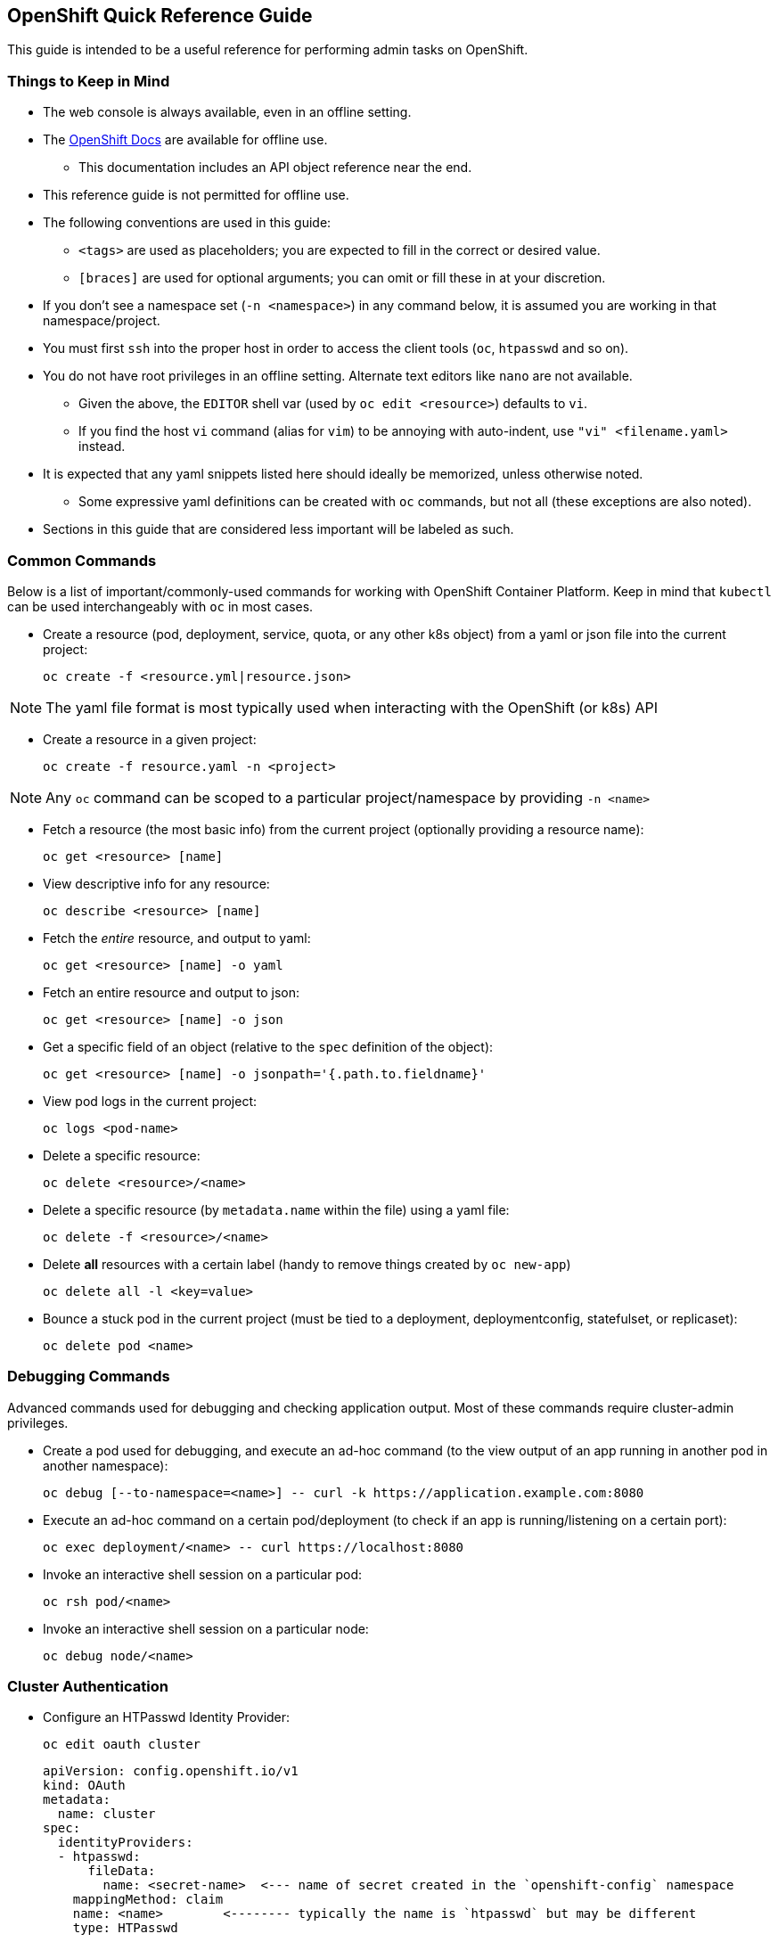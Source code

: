 == OpenShift Quick Reference Guide
This guide is intended to be a useful reference for performing admin tasks on OpenShift.

=== Things to Keep in Mind

* The web console is always available, even in an offline setting.

* The https://docs.openshift.com/container-platform/4.12/welcome/index.html[OpenShift Docs] are available for offline use.

** This documentation includes an API object reference near the end.

* This reference guide is not permitted for offline use.

* The following conventions are used in this guide:

** `<tags>` are used as placeholders; you are expected to fill in the correct or desired value.

** `[braces]` are used for optional arguments; you can omit or fill these in at your discretion.

* If you don't see a namespace set (`-n <namespace>`) in any command below, it is assumed you are working in that namespace/project.

* You must first `ssh` into the proper host in order to access the client tools (`oc`, `htpasswd` and so on).

* You do not have root privileges in an offline setting. Alternate text editors like `nano` are not available.

** Given the above, the `EDITOR` shell var (used by `oc edit <resource>`) defaults to `vi`.

** If you find the host `vi` command (alias for `vim`) to be annoying with auto-indent, use `"vi" <filename.yaml>` instead.

* It is expected that any yaml snippets listed here should ideally be memorized, unless otherwise noted.
** Some expressive yaml definitions can be created with `oc` commands, but not all (these exceptions are also noted).

* Sections in this guide that are considered less important will be labeled as such.

=== Common Commands
Below is a list of important/commonly-used commands for working with OpenShift Container Platform.
Keep in mind that `kubectl` can be used interchangeably with `oc` in most cases.

* Create a resource (pod, deployment, service, quota, or any other k8s object) from a yaml or json file into the current project:

  oc create -f <resource.yml|resource.json>

NOTE: The yaml file format is most typically used when interacting with the OpenShift (or k8s) API

* Create a resource in a given project:

  oc create -f resource.yaml -n <project>

NOTE: Any `oc` command can be scoped to a particular project/namespace by providing `-n <name>`

* Fetch a resource (the most basic info) from the current project (optionally providing a resource name):

  oc get <resource> [name]

* View descriptive info for any resource:

  oc describe <resource> [name]

* Fetch the _entire_ resource, and output to yaml:

  oc get <resource> [name] -o yaml

* Fetch an entire resource and output to json:

  oc get <resource> [name] -o json

* Get a specific field of an object (relative to the `spec` definition of the object):

  oc get <resource> [name] -o jsonpath='{.path.to.fieldname}'

* View pod logs in the current project:

  oc logs <pod-name>

* Delete a specific resource:

  oc delete <resource>/<name>

* Delete a specific resource (by `metadata.name` within the file) using a yaml file:

  oc delete -f <resource>/<name>

* Delete *all* resources with a certain label (handy to remove things created by `oc new-app`)

  oc delete all -l <key=value>

* Bounce a stuck pod in the current project (must be tied to a deployment, deploymentconfig, statefulset, or replicaset):

  oc delete pod <name>

=== Debugging Commands
Advanced commands used for debugging and checking application output.
Most of these commands require cluster-admin privileges.

* Create a pod used for debugging, and execute an ad-hoc command (to the view output of an app running in another pod in another namespace):

  oc debug [--to-namespace=<name>] -- curl -k https://application.example.com:8080

* Execute an ad-hoc command on a certain pod/deployment (to check if an app is running/listening on a certain port):

  oc exec deployment/<name> -- curl https://localhost:8080

* Invoke an interactive shell session on a particular pod:

  oc rsh pod/<name>

* Invoke an interactive shell session on a particular node:

  oc debug node/<name>

=== Cluster Authentication

* Configure an HTPasswd Identity Provider:

  oc edit oauth cluster

  apiVersion: config.openshift.io/v1
  kind: OAuth
  metadata:
    name: cluster
  spec:
    identityProviders:
    - htpasswd:
        fileData:
          name: <secret-name>  <--- name of secret created in the `openshift-config` namespace
      mappingMethod: claim
      name: <name>        <-------- typically the name is `htpasswd` but may be different
      type: HTPasswd

NOTE: If you were successful, then saving/exiting the default `vi` editor will not throw any errors.

* Wait for the pods to restart in the `openshift-authentication` namespace (takes 5-10 minutes):

  watch oc get pods -n openshift-authentication

=== Managing Users and Groups

==== User Configuration using HTPasswd

* Create a new htpasswd file with initial user:

  htpasswd -cBb /path/to/htpasswd <username> <password>

* Note the following `htpasswd` command options:
** **-c**: **c**reate a new htpasswd file
** **-B**: use the "**B**lowfish" secure algorithm for the password hash
** **-b**: use the password provided on the command line instead of prompting (no idea why `b` is used for this option)
** **-v**: **v**erify a user's password

* Add users to an htpasswd file on disk:

  htpasswd -Bb /path/to/htpasswd <username> <password>

* To extract an htpasswd file from a secret (to be able to change users/passwords):

  oc extract secret/<secret-name> -n openshift-config

** OR if you prefer to see what is essentially occurring with the previous command:

  oc get secret <secret-name> -n openshift-config \
  -o jsonpath='{.data.htpasswd}' | base64 -d > htpasswd

NOTE: In either case, the htpasswd file should be written to the current/working directory as `htpasswd`.

* To add an htpasswd file to OpenShift as a secret (must go in the `openshift-config` namespace):

  oc create secret generic <secret-name> \
  --from-file=htpasswd=/path/to/htpasswd -n openshift-config

==== Group Configuration

* Create a new group:

  oc adm groups new <group>

* Add users to a group:

  oc adm groups add-users <group> <username>

==== Removing Kubeadmin

Remove the `kubeadmin` account by removing the associated secret in the `kube-system` namespace:

  oc delete secret kubeadmin -n kube-system

WARNING: **Only remove kubeadmin** if you have an alternate cluster-admin account, such as `system:admin` or otherwise

=== Managing Cluster Authorization (RBAC)

* Add a cluster role to a specific user:

  oc adm policy add-cluster-role-to-user <role>

* Grant the `admin` cluster role (ability to create, edit and administer projects) to a particular user:

  oc adm policy add-cluster-role-to-user admin <username>

* Grant a cluster role to a particular group:

  oc adm policy add-cluster-role-to-group <role> <groupname>

* Remove a cluster role from a user:

  oc adm policy remove-cluster-role-from-user <role> <username>

* Remove a cluster role from a group:

  oc adm policy remove-cluster-role-from-group <role> <groupname>

=== Using Service Accounts and SCCs

* View service accounts in the active project:

  oc get serviceaccounts

** OR:

  oc get sa

* Create a service account in the current project:

  oc create sa <service-account-name>

* Set a resource (deployment is used here) to use a certain service account:

  oc set serviceaccount deployment/<name> <service-account-name>

* View all security context constraints (SCCs):

  oc get scc

* View detail on a given SCC:

  oc describe scc <scc-name>

* Assign the `anyuid` SCC to the service account named `example-sa` in the current project:

  oc adm policy add-scc-to-user anyuid -z example-sa

=== Managing Projects

NOTE: All `oc` commands not run with `-n <project>` will take effect under the current project.
Make sure that all of your resources get created in the proper project.

* To see your current project:

  oc project

* To view all projects (which you have the role to be able to `view`):

  oc projects

* Create a new project and switch to that project:

  oc new-project project <project-name>

* To simply create a new project:

  oc create project <project-name>

* To create a new `openshift-<name>` project, or to create a new project **that circumvents** a custom project template:

  oc create namespace <name>

* Grant project-specific rights to a user:

  oc policy add-role-to-user <view|edit|admin> <username> -n <project>

* View the rolebindings (who has what role) for a project:

  oc get rolebindings -n <project>

* Edit the description for a certain project:

  oc edit project -n <project>

=== Managing Storage

* Allocate PVs for app storage:
** Create the PV (which maps to a certain NFS share) by editing an example `pv.yml` and setting the `name`,
`capacity.storage`, `nfs.server`, `nfs.path`, `accessModes` and `ReclaimPolicy` fields accordingly:

  apiVersion: v1
  kind: PersistentVolume
  metadata:
    name: pv-example
  spec:
    capacity:
      storage: 5Gi  <------------------------- define the storage volume size
    accessModes:
    - ReadWriteOnce|ReadOnlyMany  <----------- set the access mode
    nfs:
      path: /usr/share/nginx/html  <---------- nfs share path
      server: 172.17.0.2  <------------------- server ip address / hostname
    persistentVolumeReclaimPolicy: Retain  <-- what to do with storage afterward

** Create the PVC for the app by editing an example `pvc.yml` and changing the name of the PVC and the minimum required storage size:

  apiVersion: v1
  kind: PersistentVolumeClaim
  metadata:
    name: pvc-example
  spec:
    accessModes:
    - ReadWriteOnce|ReadOnlyMany  <----- accessModes act as labels matching a PV
    resources:
      requests:
        storage: 5Gi  <----------------- minimum storage claim
    volumeName: pv-example  <----------- match the previously defined PV name
    storageClassName: ""  <------------- no storage class is defined

** Edit the app's deployment (or deploymentconfig) and set the `containers.volumeMount` and `spec.volumes:` section accordingly:

  oc edit deployment/<name>

  ...
  spec:
    containers:
    - name: example-pod
      ...
      volumeMounts:
        name: <volume-name>
        path: /path/inside/of/container
    ...
    volumes:
    - persistentVolumeClaim:
        claimName: <pvc-name>
      name: <volume-name>
    ...

NOTE: For assistance with yaml definitions for `PersistentVolumes`,
refer to the **Storage** section in the https://docs.openshift.com/container-platform/4.12/storage/persistent_storage/persistent-storage-nfs.html[OpenShift Documentation]
(an offline copy is made available).

=== Limiting Resource Consumption

* Create a `Quota` (synonym for `ResourceQuota`), which sets a hard limit for an entire project:

  oc create quota <name> \
  --hard=pod=1,limits.cpu=2,limits.memory=1Gi,replicacontrollers=3

** OR:

  oc create resourcequota <name> \
  --hard=limits.cpu=500m,limits.memory=1Gi,requests.cpu=100m,requests.memory=500Mi

NOTE: Any bad value or misspelled resource name within the `--hard=<resources>` list will error out (meaning, you're informed if you mess up here)

* Fetch the quota (aka resourcequota) from the current project:

  oc get quota [name] -o yaml

* Get a quick view of Quota limits in the current project:

  oc describe quota [name]

* Create a `LimitRange` yaml file, which sets limits on specific resources (NOTE: `oc create limitrange` doesn't work):

  apiVersion: v1
  kind: LimitRange
  metadata:
    name: example-limits
  spec:
    limits:
      - type: Pod
        max:  <------------- maximum Pod limits
          cpu: 2
          memory: 1Gi
        min:  <------------- minimum Pod limits
          cpu: 200m
          memory: 128Mi
      - type: Container
        defaultRequest:  <-- default Container requests (if pod template requests are empty)
          cpu: 200m
          memory: 128Mi
        default:  <---------- default Container limits (if pod template limits are empty)
          cpu: 1
          memory: 512Mi
        min:      <---------- minimum Container limits
          cpu: 200m
          memory: 128Mi
        max:      <---------- maximum Container limits
          cpu: 2
          memory: 1Gi

=== Enabling Developer Self Service

* Assign the `self-provisioner` cluster role to a specific group (must be a cluster-admin):

  oc adm policy add-cluster-role-to-group self-provisioner <group>

* Disable project creation for regular users:
** If only the `system:authenticated:oauth` group is bound to the `self-provisioner` role (not necessary if you performed the proceeding step):

  oc patch clustrolebinding self-provisioners -p '{"subjects": null}'

** If other users or groups have the `self-provisioner` role assigned:

  oc adm policy remove-cluster-role-from-group self-provisioner system:authenticated:oauth

* To retain changes after cluster restart:

  oc annotate clusterrolebinding self-provisioners \
  rbac.authorization.kubernetes.io/autoupdate="false"

* Create a generic project-request template for customization:

  oc adm policy create-bootstrap-project-template -o yaml > project-request.yaml

* Add certain resources to a project request template file (be sure to cut/paste/indent the yaml objects into proper section):

  oc get limitrange <name> -o yaml >> project-request.yaml
  oc get networkpolicy <name> -o yaml >> project-request.yaml
  cat kubernetes-example-object.yaml >> project-request.yaml

NOTE: The above resources will get created automatically whenever a new project is created

* Add a project request template to OpenShift for for cluster-wide project provisioning defaults (must be added to the `openshift-config` project)

  oc create -f <template> -n openshift-config

* Edit the `cluster` default project configuration to use the new template:

  oc edit projects.config.openshift.io cluster

  apiVersion: config.openshift.io/v1
  kind: Project
  metadata:
    name: cluster
  spec:                          <------ spec is empty (specified by `{}`) by default
    projectRequestTemplate:
      name: project-request      <------ default template name generated by `oc` command

=== Networking Administration

This section covers networking, which includes exposing apps outside an OpenShift cluster,
securing apps with TLS, and restricting traffic between pods and namespaces.

NOTE: The following commands are assumed to be run the current active project.
Append `-n <project-name>` to target a different project (or for explicit certainty).

==== Managing Services and Routes

* Create a service in the current project that:
** Listens on port 8080
** Forwards traffic to pods on the same port
** Selects pods with label `app=<name>`

  oc create service <name> --tcp=8080:8080

* Create route for an existing service:

  oc expose svc/<service> --hostname=<hostname>

* Create a LoadBalancer service to expose non-http protocols such as rtsp for web streaming:

  oc expose deployment/<app-name> <service-name> --type LoadBalancer --target-port=####

NOTE: Use `oc get services` to obtain the `EXTERNAL-IP` to use to connect to a non-http service.

==== Securing Applications Using TLS

* Create an edge-terminated route with the default self-signed certificates (`--hostname` is optional unless specified):

  oc expose service/<service-name> <name> --hostname=desired.hostname.if-not.left.blank

* Create an edge-terminated (no encryption from routers to pod) TLS route using a given certificate and key file:

  oc create route edge --name=<name> --hostname=<hostname> --service=<service> \
  --key=/path/to/key.pem --cert=/path/to/key.pem

* Create a TLS secret to use for end-to-end encryption, using a provided certificate and private key:

  oc create secret tls <secret-name> --cert /path/to/cert.pem --key /path/to/key.pem

** OR: Generate a new secret containing a self-signed TLS keypair, by annotating an existing service:

  oc annotate service <service-name> service.beta.openshift.io/serving-cert-secret-name=<name>

* Update a deployment to mount a TLS secret (also for deploymentconfigs and statefulsets):

  oc edit deployment/<name>

  ...
    spec:
      containers:
      - name: example-container
        ...
        volumeMounts:
        - name: <volume-name>  <------------------- must match `spec.volumes[].name`
          readOnly: true
          mountPath: /path/to/tls/serving/dir  <--- this directory is usually specified
        ...
      volumes:
      - name: <volume-name>  <--------------------- name of this volume
        secret:
          secretName: <secret-name>  <------------- name of tls secret that was created
      ....

* Create a passthrough (end-to-end encryption) route, provided that:
** A TLS secret was created using a provided certificate and private key
** The deployment was updated to mount the TLS secret as a volume

  oc create route passthrough <name> --service <service-name> --port #### \
  --hostname my-app.apps.example.com

==== Handling Certificate Trust

* To make any client app deployments trust the OpenShift self-signing CA, start by creating a configmap in the current project:

  oc create configmap <name>

* Inject the OpenShift CA bundle into the configmap with the following annotation:

  oc annotate configmap <name> service.beta.openshift.io/inject-cabundle=true

* Update the deployment to mount the configmap containng the CA bundle:

  oc edit deployment/<name>

  spec:
    containers:
    - name: client
      ...
      volumeMounts:
      - mountPath: /etc/pki/ca-trust/extracted/pem  <--- default dir for CA certs in RHEL/Fedora
        name: trusted-ca  <----------------------------- must match volume name defined below
      ...
    volumes:
    - configMap:
        defaultMode: 420
        name: ca-bundle
        items:
        - key: service-ca.crt  <------------------------ key name of ca bundle in secret
          path: tls-ca-bundle.pem  <-------------------- expected file name inside the container
      name: trusted-ca
    ....

==== Managing Network Policies

* Define a default deny-all network-policy by using an empty `podSelector` and defining no ingress rules:

  apiVersion: networking.k8s.io/v1
  kind: NetworkPolicy
  metadata:
    name: deny-all
  spec:
    podSelector: {} <------------- empty podSelector applies to all pods in a namespace
    ingress: []  <---------------- no ingress rules are defined, so none is allowd

* Define a policy that applies to pods with the `app=db` label,
and allows connections from pods labeled `app=wordpress` that exist in a namespace with the same label:

  apiVersion: networking.k8s.io/v1
  kind: NetworkPolicy
  metadata:
    name: allow-wordpress
  spec:
    podSelector:
      matchLabels:
        app: db  <---------------- apply policy to pods with this label
    ingress: <-------------------- ingress accepts a list[] of `from` rules
    - from:  <-------------------- from also accepts a list[] type
      - podSelector:  <----------- multiple list items compound as a logical OR
          matchLabels:  <--------- multiple labels mean logical AND (must match all)
            app: wordpress  <----- allow ingress from pods with this label.
        namespaceSelector:  <----- the additional selector acts as a logical AND
          matchLabels:
            app: wordpress  <----- allow ingress from namespaces with this label

* Lastly, define a policy that applies to all pods in the current namespace,
and allows connections from both the OpenShift routers and namespaces labeled `app=monitor`:

  apiVersion: networking.k8s.io/v1
  kind: NetworkPolicy
  metadata:
    name: allow-ingress-and-monitoring
  spec:
    podSelector: {}  <------------ empty pod selector applies to all pods in the namespace
    ingress:
    - from:
      - namespaceSelector:
          matchLabels:
            app: monitor  <------- allow ingress from namespaces with this label
      - namespaceSelector:  <----- note the hyphen `-` acts as a logical OR
          matchLabels:
            network.openshift.io/policy-group: ingress  <-- OpenShift router label (IMPORTANT)

==== Attaching Networks Using Multics (N/A)

This section deals with defining and applying network attachments.

NOTE: You may not need to attach additional networks in an offline environment.

* Create a network attachment definition using the following info:

|===
|Field Name |Value

|name
|example-network

|type
|host-device

|device
|ens2

|ipam.type
|static

|ipam.addresses
|{"address": "172.30.20.10/24"}
|===

  vi example-network.yaml

  apiVersion: "k8s.cni.cncf.io/v1"
  kind: NetworkAttachmentDefinition
  metadata:
    name: example-network  <-------------------------------- name
  spec:
    config: '{
              "cniVersion": "0.3.0",
              "type": "host-device",  <--------------------- type
              "device": "ens2",  <-------------------------- device
              "ipam": {
                  "type": "static",  <---------------------- ipam.type
                  "addresses": [     <---------------------- ipam.addresses is a list[]
                      {"address": "172.30.20.10/24"}
                  ]
              }
          }'

* Attach the network to a specific deployment (or deploymentconfig, etc) **at the template level**:

  oc edit deployment/<name>

  ...
  spec:
    replicas: 1
    selector:
      matchLabels:
        app: wordpress
    strategy:
      type: Recreate
    template:
      metadata:
        labels:
          app: wordpress
        annotations:
          k8s.v1.cni.cncf.io/networks: example-network <---- this attaches the example-network
      spec:
        containers:
      ....

=== Managing Specific Resources

This section covers using various resources encountered during OpenShift administration.
Pay attention to the details, as an OpenShift administrator is expected to handle these resources.

==== Using Secrets

Secrets for TLS certificates were highlighted previously, but there is a specific use case covered here.

* Create a secret named `easter-egg` using the b64-encoded string literal `QXJlbid0IGV4YW1zIGZ1bj8/` under the key name `decode_me`:

  oc create secret generic easter-egg --from-literal=decode_me='QXJlbid0IGV4YW1zIGZ1bj8/'

* Make the secret available in a deployment, under the environment variable `DECODE_ME`:

  oc edit deployment/<name>

  ...
  spec:
    containers:
    - name: decoder
      env:
      - name: DECODE_ME  <------- name of environment variable
        valueFrom:
          secretKeyRef:
            name: easter-egg  <-- secret name
            key: decode_me  <---- key name
      ...


==== Creating Cron Jobs

* Check `/etc/crontab` on any RHEL host to use as a reference:

  cat /etc/crontab
  ...
  # Example of job definition:
  # .---------------- minute (0 - 59)
  # |  .------------- hour (0 - 23)
  # |  |  .---------- day of month (1 - 31)
  # |  |  |  .------- month (1 - 12) OR jan,feb,mar,apr ...
  # |  |  |  |  .---- day of week (0 - 6) (Sunday=0 or 7) OR sun,mon,tue,wed,thu,fri,sat
  # |  |  |  |  |
  # *  *  *  *  * user-name  command to be executed

NOTE: Also refer to the `man 5 crontab` command to see how to run things every so many minutes, hours, etc.

* Use `oc` to create a cronjob from scratch. Use the schedule `"1/* * * * *"` to run the cronjob once every minute.

  oc create cronjob <name> --image=registry.example.com/pull/spec:latest \
  --schedule="1/* * * * *"

* Alternatively, you can fetch an existing crontab from a project and output to yaml:

  oc get crontab [name] -o yaml > crontab.yaml

** Edit the crontab yaml file, and modify the pod template as desired:

  vi crontab.yaml

  apiVersion: batch/v1
  kind: CronJob
  metadata:
    name: example-crontab
  spec:
    schedule: "*/1 * * * *"
    concurrencyPolicy: Forbid
    jobTemplate:
      spec:
        template:
          spec:
              <--------------- pod template goes here

==== Using Health Probes

Review the following liveness and readiness examples.

NOTE: Liveness and readiness probes are commonly defined for pods in the `openshift` namespaces.
You may find it easier to copy/paste from another pod if you're stuck in an offline environment.

* The below example uses a generic `tcpSocket` probe for both liveness and readiness:

  ...
  spec:
    containers:
    - name: example
      ...
      ports:
      - containerPort: 9090  <-------- port the container is listening on
        protocol: TCP  <-------------- protocol the container is using
      livenessProbe:
        initialDelaySeconds: 10
        periodSeconds: 30
        tcpSocket:    <--------------- probe is set to use generic tcp
          port: 9090  <--------------- port that the probe is targeting
        timeoutSeconds:
      readinessProbe:
        initialDelaySeconds: 3  <----- how long to wait before the first probe
        periodSeconds: 10  <---------- how often to run the probe (interval)
        tcpSocket:
          port: 9090
        timeoutSeconds: 3  <---------- how long before a timeout occurs
      ....

* The following example uses an `httpGet` probe for liveness and readiness.
Notice that there are no delays or timeouts specified, causing the default values to take effect:

  ...
    spec:
      containers:
      - name: stock
        ...
        ports:
          - containerPort: 8443 <--- port the container is listening on
        readinessProbe:
          httpGet:  <--------------- probe is set to use http
            port: 8443  <----------- port that the probe is targeting
            path: /readyz  <-------- path on webserver being targeted
            scheme: HTTPS  <-------- set HTTP or HTTPS accordingly
        livenessProbe:
          httpGet:
            port: 8443
            path: /livez
            scheme: HTTPS
       ....

=== Provisioning Apps

Using any of the supported methods in this section,
you must be able to deploy a multi-service application (frontend + db) each with persistent storage.

Use the following order of operations when deploying an app:
. Make sure that all resources get created in the correct project
. Any/all container images need to be available in the OpenShift registry (for offline environments)
. Create the PV for db
. Create the PVC for db
. Create the Deployment for db
. Create the Service for db
. Once all above steps are completed, repeat the above steps for frontend
. Create the Route (enabling TLS as required) for the frontend application

WARNING: Confusing terms such as "deploy app" imply that you must create a new app that doesn't exist yet.
Be sure to check whether a deployment or deploymentconfig (`oc get all`) exists before creating a new one.

==== Using OpenShift Templates (N/A)

NOTE: OpenShift templates are essentially deprecated in favor of helm charts.

* Create an application from a cluster-enabled (legacy OpenShift) template:

  oc new-app <template_name> --image=<registry>/<image>:<tag>

==== Using Kustomize

* Clone a git repository containing a kustomize tree (below is a hypothetical repository):

  git clone https://git.example.com/developer/kustomize-example
  cd kustomize-example

* Examine the following hypothetical directory layout.
Notice the `base` configuration (containing a `kustomization.yaml` file) as well as the `production` overlay:

  tree
  .
  ├── base
  │   ├── database
  │   │   ├── configmap.yaml
  │   │   ├── deployment.yaml
  │   │   ├── kustomization.yaml
  │   │   ├── secret.yaml
  │   │   └── service.yaml
  │   ├── exoplanets
  │   │   ├── configmap.yaml
  │   │   ├── deployment.yaml
  │   │   ├── kustomization.yaml
  │   │   ├── route.yaml
  │   │   ├── secret.yaml
  │   │   └── service.yaml
  │   └── kustomization.yaml
  ├── overlays
  │   └── production
  │       ├── kustomization.yaml
  │       └── patch-replicas.yaml
  └── README.md

NOTE: You would apply the above application using `kustomize` (`-k` option for `kubectl apply`),
by simply targeting a directory containing a `kustomization.yaml` file.

* To deploy the `base` configuration:

  oc apply -k base/

* To deploy the `production` overlay:

  oc apply -k overlays/production/

==== Using Helm Charts

* Add a helm repository:

  helm repo add <repo-name> http://example.com/helm/repository

* To search helm repositories and show available chart versions:

  helm search repo --versions

* Show values from a specific chart version:

  helm show values <repo-name>/<chart-name> --version 0.0.1

* Output chart values to a yaml file:

  helm show values <repo-name>/<chart-name> --version 0.0.1 > chart-values.yaml

* Install a specific chart version, using overrides from a `values.yaml` file

  helm install <chosen-release-name> <repo-name>/<chart-name> \
  --version 0.0.1 -f chart-values.yaml

* List helm charts installed to the current namespace:

  helm list

* Upgrade to a specific chart version, after updating fields in a `values.yaml` file:

  helm upgrade <installed-release-name> <repo-name>/<chart-name> \
  --version 0.0.2 -f chart-values.yaml

* Remove an installed helm chart:

  helm uninstall <installed-release-name>

=== Using Developer Tools (N/A)

This section covers details that may be more applicable to a developer context.
You may or may not need to know these topics as an admin.

NOTE: Thus far, this section has not been found to apply in specific offline environments.

==== Using a Simple Git-based Workflow

Below is a very basic, simplified git workflow that an admin might use.

* Use git to pull, edit, and push code (or see the gogs instructions):

  git clone https://git.example.com/example/repo
  cd repo
  vim README.md
  git add -A
  git commit -m 'initial commit'
  git push

==== Using Source-to-Image (S2I)

Source-to-Image is an OpenShift specific development workflow, which uses specialized container images prepared for specific developer frameworks.
An OpenShift developer would typically use an S2I image in conjunction with a source repo developed using a supported language or framework.

An S2I build can be triggered from an OpenShift project, which would pull the S2I image, checkout the source and build the code.
The S2I image acts as both the "builder" and the "runtime" base image.

* Use S2I to build an app, then change git codebase and trigger a rebuild (the `~` is _not_ a typo):

  oc new-app <imagestream>:<tag>~https://github.com/org/codebase
  git clone https://github.com/org/codebase
  vi codebase/README.md
  git commit -m

=== Scaling Applications

As an OpenShift admin, you are expected to know how to scale apps, both manually and automatically.

==== Scaling Manually

* Deploy an application using `oc new-app`:

  oc new-app --name=<name> --image=<registry>/<image>:<tag>

* Now scale the deployment (or deploymentconfig) to 5 replicas:

  oc scale deployment/<name> --replicas=5

==== Scaling Automatically

* Scale an application automatically using the Horizontal Pod Autoscaler.
Use the following metrics:
** 1 replica minimum
** 5 replicas maximum
** 70% CPU threshold

  oc autoscale deployment/<name> --min=1 --max=5 --cpu-percent=70

A new `horizontalpodautoscaler` (or `hpa`) should exist in the current namespace:

  oc get hpa <name> -o yaml

  apiVersion: autoscaling/v1
  kind: HorizontalPodAutoscaler
  metadata:
    name: example-app  <------------------ name will match the deployment
    namespace: example-project
  spec:
    maxReplicas: 5  <---------------------- maximum replica count
    minReplicas: 1  <---------------------- minimum replica count
    scaleTargetRef:
      apiVersion: apps/v1
      kind: Deployment
      name: example-app
    targetCPUUtilizationPercentage: 70  <-- target CPU % before scaling up/down
  status:
    currentReplicas: 3
    desiredReplicas: 0

=== Installing Operators

NOTE: The fastest, easiest way to install any operator is to use OperatorHub from the OpenShift Admin Console.

=== Gathering Cluster Info For Support

* Gather cluster info for customer support:

  oc adm must-gather

NOTE: The above command will create a `must-gather` directory within the current working directory.

* Create a tar archive of the must-gather directory to submit for support (the exact directory name will vary):

  tar -czvf openshift-must-gather.tar.gz <must-gather-directory-name>
